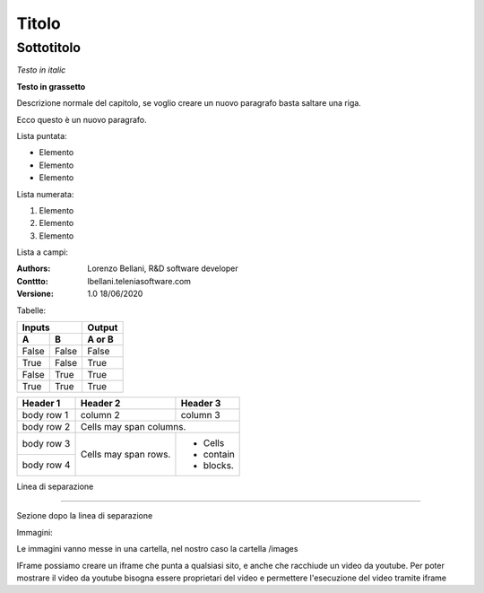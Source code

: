 ======
Titolo
======

Sottotitolo
===========

*Testo in italic*

**Testo in grassetto** 

Descrizione normale del capitolo, se voglio creare un nuovo paragrafo basta saltare una riga.

Ecco questo è un nuovo paragrafo.

Lista puntata:

- Elemento
- Elemento
- Elemento

Lista numerata:

#. Elemento
#. Elemento
#. Elemento

Lista a campi:

:Authors:
    Lorenzo Bellani, R&D software developer
:Conttto:
    lbellani.teleniasoftware.com
:Versione: 1.0 18/06/2020

Tabelle:

=====  =====  ======
   Inputs     Output
------------  ------
  A      B    A or B
=====  =====  ======
False  False  False
True   False  True
False  True   True
True   True   True
=====  =====  ======

+------------+------------+-----------+
| Header 1   | Header 2   | Header 3  |
+============+============+===========+
| body row 1 | column 2   | column 3  |
+------------+------------+-----------+
| body row 2 | Cells may span columns.|
+------------+------------+-----------+
| body row 3 | Cells may  | - Cells   |
+------------+ span rows. | - contain |
| body row 4 |            | - blocks. |
+------------+------------+-----------+

Linea di separazione

-------------------


Sezione dopo la linea di separazione

Immagini:

Le immagini vanno messe in una cartella, nel nostro caso la cartella /images

.. image:: images/LOGOTVOX.png

IFrame
possiamo creare un iframe che punta a qualsiasi sito, e anche che racchiude un video da youtube.
Per poter mostrare il video da youtube bisogna essere proprietari del video e permettere l'esecuzione del video tramite iframe

.. raw:: html

    <iframe width="560" height="315" src="https://www.youtube.com/embed/SIpgmI5Py2Q" frameborder="0" allow="accelerometer; autoplay; encrypted-media; gyroscope; picture-in-picture" allowfullscreen></iframe>
